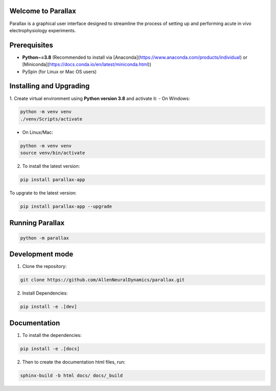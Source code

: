 Welcome to Parallax
=========================

.. image:: ../ui/ParallaxReadME.jpg
   :alt: Parallax

Parallax is a graphical user interface designed to streamline the process of setting up and performing acute in vivo electrophysiology experiments.


Prerequisites
=========================
- **Python~=3.8** (Recommended to install via [Anaconda](https://www.anaconda.com/products/individual) or [Miniconda](https://docs.conda.io/en/latest/miniconda.html))
- PySpin (for Linux or Mac OS users)


Installing and Upgrading
=========================

1. Create virtual environment using **Python version 3.8** and activate it:
- On Windows:

.. code-block:: bash

   python -m venv venv
   ./venv/Scripts/activate

- On Linux/Mac:

.. code-block:: bash

   python -m venv venv
   source venv/bin/activate

2. To install the latest version:

.. code-block:: bash

   pip install parallax-app

To upgrate to the latest version:

.. code-block:: bash

   pip install parallax-app --upgrade

Running Parallax
=========================

.. code-block:: bash

   python -m parallax

   
Development mode
=========================

1. Clone the repository:

.. code-block:: bash

   git clone https://github.com/AllenNeuralDynamics/parallax.git

2. Install Dependencies:

.. code-block:: bash

   pip install -e .[dev]


Documentation
=========================

1. To install the dependencies:

.. code-block:: bash

   pip install -e .[docs]

2. Then to create the documentation html files, run:

.. code-block:: bash

   sphinx-build -b html docs/ docs/_build

